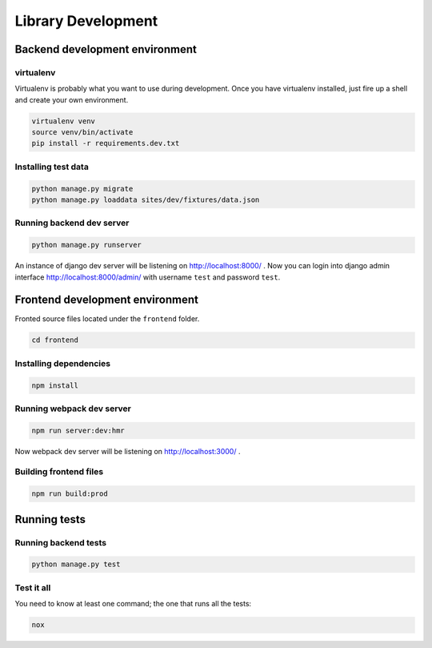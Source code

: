 Library Development
-------------------

.. _backend_development_environment:

Backend development environment
~~~~~~~~~~~~~~~~~~~~~~~~~~~~~~~

virtualenv
^^^^^^^^^^

Virtualenv is probably what you want to use during development. Once you
have virtualenv installed, just fire up a shell and create your own
environment.

.. code:: bash

    virtualenv venv
    source venv/bin/activate
    pip install -r requirements.dev.txt

Installing test data
^^^^^^^^^^^^^^^^^^^^

.. code:: bash

    python manage.py migrate
    python manage.py loaddata sites/dev/fixtures/data.json

Running backend dev server
^^^^^^^^^^^^^^^^^^^^^^^^^^

.. code:: bash

    python manage.py runserver

An instance of django dev server will be listening on
http://localhost:8000/ . Now you can login into django admin interface
http://localhost:8000/admin/ with username ``test`` and password
``test``.

Frontend development environment
~~~~~~~~~~~~~~~~~~~~~~~~~~~~~~~~

Fronted source files
located under the ``frontend`` folder.

.. code:: bash

    cd frontend

Installing dependencies
^^^^^^^^^^^^^^^^^^^^^^^

.. code:: bash

    npm install

Running webpack dev server
^^^^^^^^^^^^^^^^^^^^^^^^^^

.. code:: bash

    npm run server:dev:hmr

Now webpack dev server will be listening on http://localhost:3000/ .

Building frontend files
^^^^^^^^^^^^^^^^^^^^^^^

.. code:: bash

    npm run build:prod

Running tests
~~~~~~~~~~~~~

Running backend tests
^^^^^^^^^^^^^^^^^^^^^

.. code:: bash

    python manage.py test

Test it all
^^^^^^^^^^^

You need to know at least one command; the one that runs all the tests:

.. code:: bash

    nox
